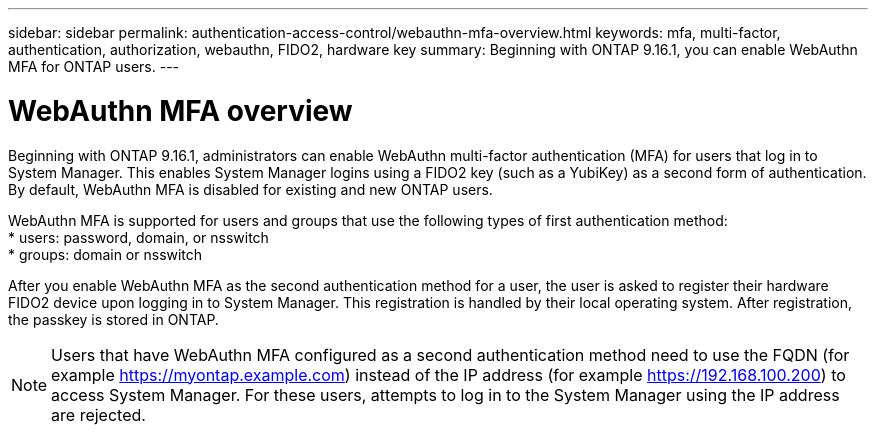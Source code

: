 ---
sidebar: sidebar
permalink: authentication-access-control/webauthn-mfa-overview.html
keywords: mfa, multi-factor, authentication, authorization, webauthn, FIDO2, hardware key
summary: Beginning with ONTAP 9.16.1, you can enable WebAuthn MFA for ONTAP users.
---

= WebAuthn MFA overview
:hardbreaks:
:nofooter:
:icons: font
:linkattrs:
:imagesdir: ./media/

[.lead]
Beginning with ONTAP 9.16.1, administrators can enable WebAuthn multi-factor authentication (MFA) for users that log in to System Manager. This enables System Manager logins using a FIDO2 key (such as a YubiKey) as a second form of authentication. By default, WebAuthn MFA is disabled for existing and new ONTAP users. 

// Audience for this feature is admins.  People logging in to System Manager will also be admins.

WebAuthn MFA is supported for users and groups that use the following types of first authentication method:
* users: password, domain, or nsswitch
* groups: domain or nsswitch

After you enable WebAuthn MFA as the second authentication method for a user, the user is asked to register their hardware FIDO2 device upon logging in to System Manager. This registration is handled by their local operating system. After registration, the passkey is stored in ONTAP.

NOTE: Users that have WebAuthn MFA configured as a second authentication method need to use the FQDN (for example https://myontap.example.com) instead of the IP address (for example https://192.168.100.200) to access System Manager. For these users, attempts to log in to the System Manager using the IP address are rejected.

//If you are using dynamic authorization, further authentication challenges can also use WebAuthn MFA for those users. (not supported for 9.16.1)